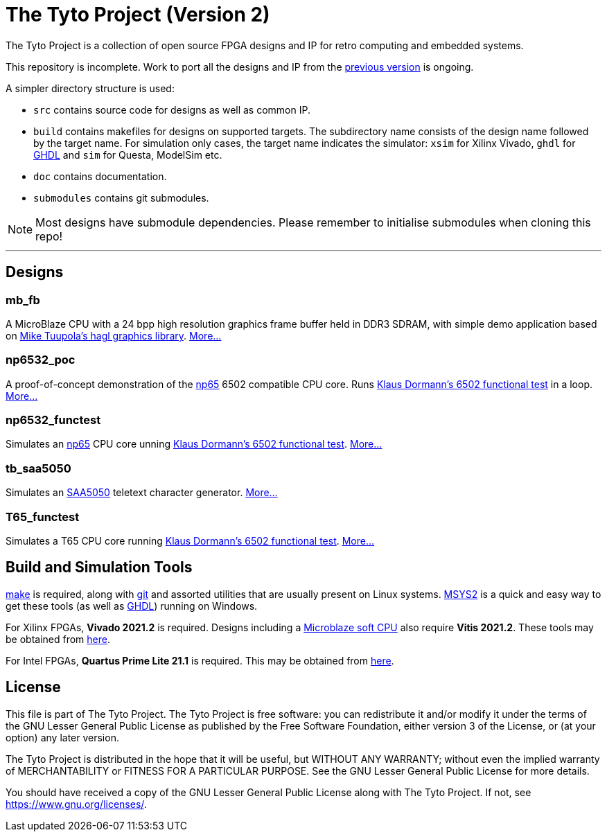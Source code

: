 = The Tyto Project (Version 2)

The Tyto Project is a collection of open source FPGA designs and IP for retro computing and embedded systems.

This repository is incomplete. Work to port all the designs and IP from the https://github.com/amb5l/tyto_project[previous version] is ongoing.

A simpler directory structure is used:

* `src` contains source code for designs as well as common IP.

* `build` contains makefiles for designs on supported targets. The subdirectory name consists of the design name followed by the target name. For simulation only cases, the target name indicates the simulator: `xsim` for Xilinx Vivado, `ghdl` for http://ghdl.free.fr/[GHDL] and `sim` for Questa, ModelSim etc.

* `doc` contains documentation.

* `submodules` contains git submodules.

NOTE: Most designs have submodule dependencies. Please remember to initialise submodules when cloning this repo!

'''

== Designs

=== mb_fb

A MicroBlaze CPU with a 24 bpp high resolution graphics frame buffer held in DDR3 SDRAM, with simple demo application based on link:https://github.com/tuupola/hagl[Mike Tuupola's hagl graphics library]. <<./doc/designs/mb_fb/mb_fb.adoc#,More...>>

=== np6532_poc

A proof-of-concept demonstration of the <<doc/common/retro/np65/np65.adoc#,np65>> 6502 compatible CPU core. Runs https://github.com/Klaus2m5/6502_65C02_functional_tests[Klaus Dormann's 6502 functional test] in a loop. <<doc/designs/np6532_poc/np6532_poc.adoc#,More...>>

=== np6532_functest

Simulates an <<doc/common/retro/np65/np65.adoc#,np65>> CPU core unning https://github.com/Klaus2m5/6502_65C02_functional_tests[Klaus Dormann's 6502 functional test]. <<doc/designs/np6532_functest/np6532_functest.adoc#,More...>>

=== tb_saa5050

Simulates an https://en.wikipedia.org/wiki/Mullard_SAA5050[SAA5050] teletext character generator. <<doc/designs/tb_saa5050/tb_saa5050.adoc#,More...>>

=== T65_functest

Simulates a T65 CPU core running https://github.com/Klaus2m5/6502_65C02_functional_tests[Klaus Dormann's 6502 functional test]. <<doc/designs/T65_functest/T65_functest.adoc#,More...>>

== Build and Simulation Tools

https://www.gnu.org/software/make/[make] is required, along with https://en.wikipedia.org/wiki/Git[git] and assorted utilities that are usually present on Linux systems. <<doc/msys2.adoc#,MSYS2>> is a quick and easy way to get these tools (as well as http://ghdl.free.fr/[GHDL]) running on Windows.

For Xilinx FPGAs, *Vivado 2021.2* is required. Designs including a https://en.wikipedia.org/wiki/MicroBlaze[Microblaze soft CPU] also require *Vitis 2021.2*. These tools may be obtained from https://www.xilinx.com/support/download.html[here].

For Intel FPGAs, *Quartus Prime Lite 21.1* is required. This may be obtained from https://www.intel.co.uk/content/www/uk/en/software/programmable/quartus-prime/download.html[here].

== License

This file is part of The Tyto Project. The Tyto Project is free software: you can redistribute it and/or modify it under the terms of the GNU Lesser General Public License as published by the Free Software Foundation, either version 3 of the License, or (at your option) any later version.

The Tyto Project is distributed in the hope that it will be useful, but WITHOUT ANY WARRANTY; without even the implied warranty of MERCHANTABILITY or FITNESS FOR A PARTICULAR PURPOSE. See the GNU Lesser General Public License for more details.

You should have received a copy of the GNU Lesser General Public License along with The Tyto Project. If not, see https://www.gnu.org/licenses/.
